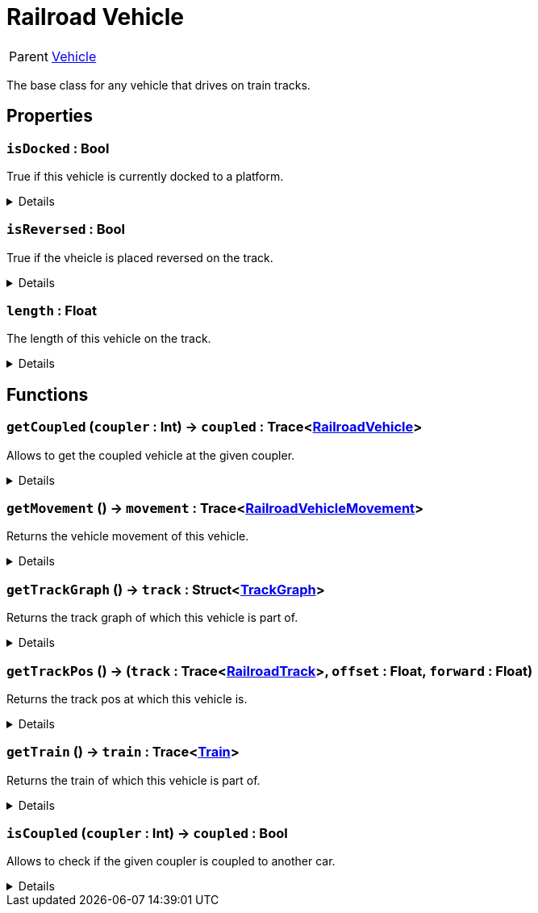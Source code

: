 = Railroad Vehicle
:table-caption!:

[cols="1,5a",separator="!"]
!===
! Parent
! xref:/reflection/classes/Vehicle.adoc[Vehicle]
!===

The base class for any vehicle that drives on train tracks.

// tag::interface[]

== Properties

// tag::func-isDocked-title[]
=== `isDocked` : Bool
// tag::func-isDocked[]

True if this vehicle is currently docked to a platform.

[%collapsible]
====
[cols="1,5a",separator="!"]
!===
! Flags ! +++<span style='color:#e59445'><i>ReadOnly</i></span> <span style='color:#bb2828'><i>RuntimeSync</i></span> <span style='color:#bb2828'><i>RuntimeParallel</i></span>+++

! Display Name ! Is Docked
!===
====
// end::func-isDocked[]
// end::func-isDocked-title[]
// tag::func-isReversed-title[]
=== `isReversed` : Bool
// tag::func-isReversed[]

True if the vheicle is placed reversed on the track.

[%collapsible]
====
[cols="1,5a",separator="!"]
!===
! Flags ! +++<span style='color:#e59445'><i>ReadOnly</i></span> <span style='color:#bb2828'><i>RuntimeSync</i></span> <span style='color:#bb2828'><i>RuntimeParallel</i></span>+++

! Display Name ! Is Reversed
!===
====
// end::func-isReversed[]
// end::func-isReversed-title[]
// tag::func-length-title[]
=== `length` : Float
// tag::func-length[]

The length of this vehicle on the track.

[%collapsible]
====
[cols="1,5a",separator="!"]
!===
! Flags ! +++<span style='color:#e59445'><i>ReadOnly</i></span> <span style='color:#bb2828'><i>RuntimeSync</i></span> <span style='color:#bb2828'><i>RuntimeParallel</i></span>+++

! Display Name ! Length
!===
====
// end::func-length[]
// end::func-length-title[]

== Functions

// tag::func-getCoupled-title[]
=== `getCoupled` (`coupler` : Int) -> `coupled` : Trace<xref:/reflection/classes/RailroadVehicle.adoc[RailroadVehicle]>
// tag::func-getCoupled[]

Allows to get the coupled vehicle at the given coupler.

[%collapsible]
====
[cols="1,5a",separator="!"]
!===
! Flags
! +++<span style='color:#bb2828'><i>RuntimeSync</i></span> <span style='color:#bb2828'><i>RuntimeParallel</i></span> <span style='color:#5dafc5'><i>MemberFunc</i></span>+++

! Display Name ! Get Coupled
!===

.Parameters
[%header,cols="1,1,4a",separator="!"]
!===
!Name !Type !Description

! *Coupler* `coupler`
! Int
! The Coupler you want to get the car from. 0 = Front, 1 = Back
!===

.Return Values
[%header,cols="1,1,4a",separator="!"]
!===
!Name !Type !Description

! *Coupled* `coupled`
! Trace<xref:/reflection/classes/RailroadVehicle.adoc[RailroadVehicle]>
! The coupled car of the given coupler is coupled to another car.
!===

====
// end::func-getCoupled[]
// end::func-getCoupled-title[]
// tag::func-getMovement-title[]
=== `getMovement` () -> `movement` : Trace<xref:/reflection/classes/RailroadVehicleMovement.adoc[RailroadVehicleMovement]>
// tag::func-getMovement[]

Returns the vehicle movement of this vehicle.

[%collapsible]
====
[cols="1,5a",separator="!"]
!===
! Flags
! +++<span style='color:#bb2828'><i>RuntimeSync</i></span> <span style='color:#bb2828'><i>RuntimeParallel</i></span> <span style='color:#5dafc5'><i>MemberFunc</i></span>+++

! Display Name ! Get Movement
!===

.Return Values
[%header,cols="1,1,4a",separator="!"]
!===
!Name !Type !Description

! *Movement* `movement`
! Trace<xref:/reflection/classes/RailroadVehicleMovement.adoc[RailroadVehicleMovement]>
! The movement of this vehicle.
!===

====
// end::func-getMovement[]
// end::func-getMovement-title[]
// tag::func-getTrackGraph-title[]
=== `getTrackGraph` () -> `track` : Struct<xref:/reflection/structs/TrackGraph.adoc[TrackGraph]>
// tag::func-getTrackGraph[]

Returns the track graph of which this vehicle is part of.

[%collapsible]
====
[cols="1,5a",separator="!"]
!===
! Flags
! +++<span style='color:#bb2828'><i>RuntimeSync</i></span> <span style='color:#bb2828'><i>RuntimeParallel</i></span> <span style='color:#5dafc5'><i>MemberFunc</i></span>+++

! Display Name ! Get Track Graph
!===

.Return Values
[%header,cols="1,1,4a",separator="!"]
!===
!Name !Type !Description

! *Track* `track`
! Struct<xref:/reflection/structs/TrackGraph.adoc[TrackGraph]>
! The track graph of which this vehicle is part of.
!===

====
// end::func-getTrackGraph[]
// end::func-getTrackGraph-title[]
// tag::func-getTrackPos-title[]
=== `getTrackPos` () -> (`track` : Trace<xref:/reflection/classes/RailroadTrack.adoc[RailroadTrack]>, `offset` : Float, `forward` : Float)
// tag::func-getTrackPos[]

Returns the track pos at which this vehicle is.

[%collapsible]
====
[cols="1,5a",separator="!"]
!===
! Flags
! +++<span style='color:#bb2828'><i>RuntimeSync</i></span> <span style='color:#bb2828'><i>RuntimeParallel</i></span> <span style='color:#5dafc5'><i>MemberFunc</i></span>+++

! Display Name ! Get Track Pos
!===

.Return Values
[%header,cols="1,1,4a",separator="!"]
!===
!Name !Type !Description

! *Track* `track`
! Trace<xref:/reflection/classes/RailroadTrack.adoc[RailroadTrack]>
! The track the track pos points to.

! *Offset* `offset`
! Float
! The offset of the track pos.

! *Forward* `forward`
! Float
! The forward direction of the track pos. 1 = with the track direction, -1 = against the track direction
!===

====
// end::func-getTrackPos[]
// end::func-getTrackPos-title[]
// tag::func-getTrain-title[]
=== `getTrain` () -> `train` : Trace<xref:/reflection/classes/Train.adoc[Train]>
// tag::func-getTrain[]

Returns the train of which this vehicle is part of.

[%collapsible]
====
[cols="1,5a",separator="!"]
!===
! Flags
! +++<span style='color:#bb2828'><i>RuntimeSync</i></span> <span style='color:#bb2828'><i>RuntimeParallel</i></span> <span style='color:#5dafc5'><i>MemberFunc</i></span>+++

! Display Name ! Get Train
!===

.Return Values
[%header,cols="1,1,4a",separator="!"]
!===
!Name !Type !Description

! *Train* `train`
! Trace<xref:/reflection/classes/Train.adoc[Train]>
! The train of which this vehicle is part of
!===

====
// end::func-getTrain[]
// end::func-getTrain-title[]
// tag::func-isCoupled-title[]
=== `isCoupled` (`coupler` : Int) -> `coupled` : Bool
// tag::func-isCoupled[]

Allows to check if the given coupler is coupled to another car.

[%collapsible]
====
[cols="1,5a",separator="!"]
!===
! Flags
! +++<span style='color:#bb2828'><i>RuntimeSync</i></span> <span style='color:#bb2828'><i>RuntimeParallel</i></span> <span style='color:#5dafc5'><i>MemberFunc</i></span>+++

! Display Name ! Is Coupled
!===

.Parameters
[%header,cols="1,1,4a",separator="!"]
!===
!Name !Type !Description

! *Coupler* `coupler`
! Int
! The Coupler you want to check. 0 = Front, 1 = Back
!===

.Return Values
[%header,cols="1,1,4a",separator="!"]
!===
!Name !Type !Description

! *Coupled* `coupled`
! Bool
! True of the give coupler is coupled to another car.
!===

====
// end::func-isCoupled[]
// end::func-isCoupled-title[]

// end::interface[]

